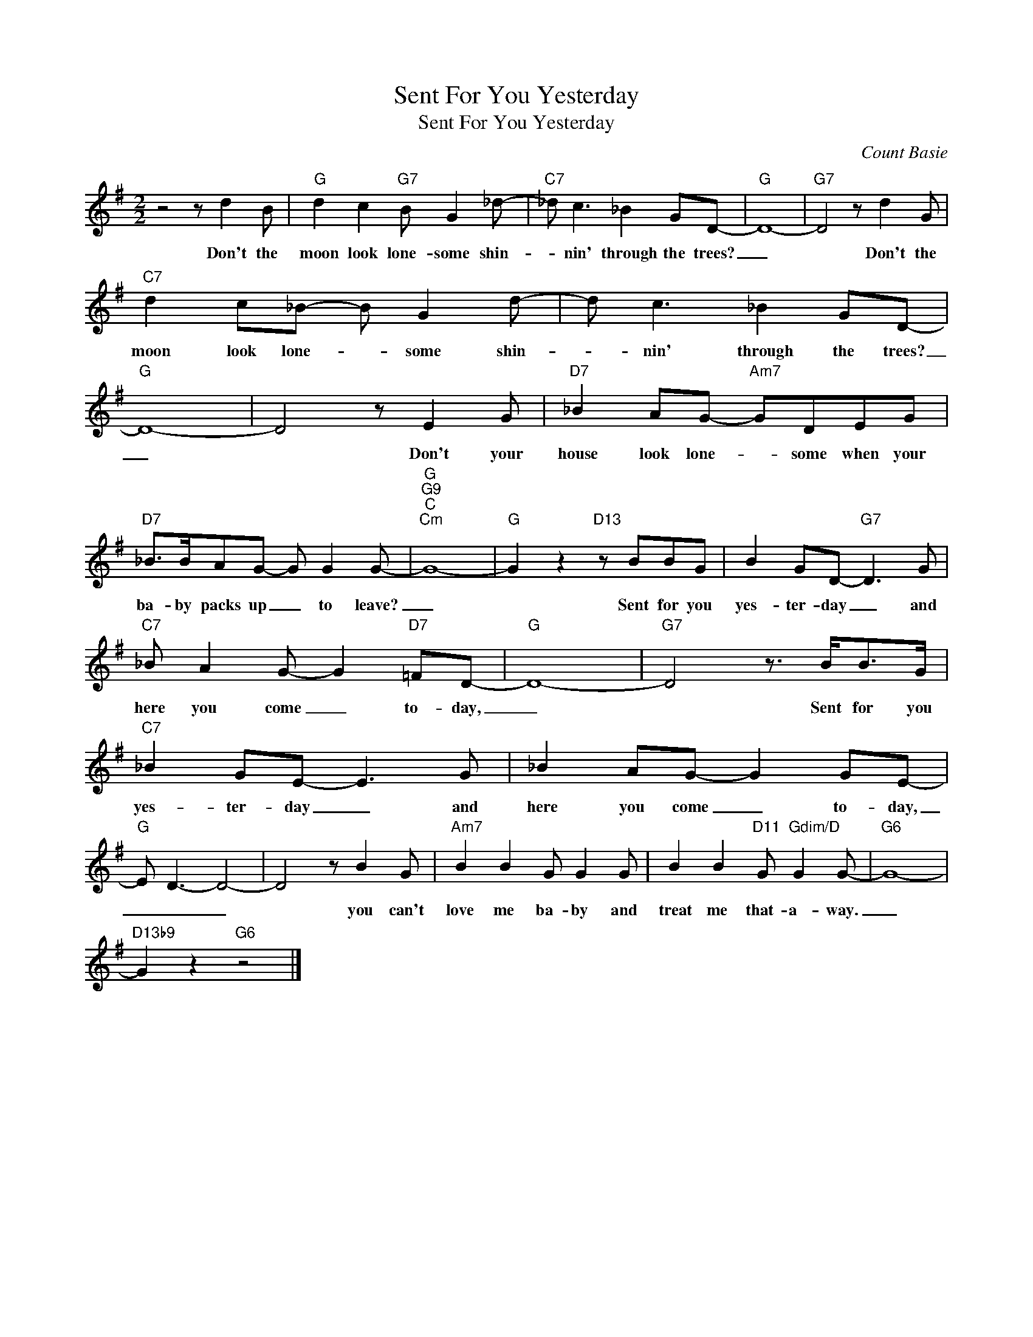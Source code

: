 X:1
T:Sent For You Yesterday
T:Sent For You Yesterday
C:Count Basie
Z:All Rights Reserved
L:1/8
M:2/2
K:G
V:1 treble 
%%MIDI program 52
V:1
 z4 z d2 B |"G" d2 c2"G7" B G2 _d- |"C7" _d c3 _B2 GD- |"G" D8- |"G7" D4 z d2 G | %5
w: Don't the|moon look lone- some shin-|* nin' through the trees?|_|* Don't the|
"C7" d2 c_B- B G2 d- | d c3 _B2 GD- |"G" D8- | D4 z E2 G |"D7" _B2 AG-"Am7" GDEG | %10
w: moon look lone- * some shin-|* nin' through the trees?|_|* Don't your|house look lone- * some when your|
"D7" _B>BAG- G G2 G- |"G""G9""C""Cm" G8- |"G" G2 z2"D13" z BBG | B2 GD-"G7" D3 G | %14
w: ba- by packs up _ to leave?|_|* Sent for you|yes- ter- day _ and|
"C7" _B A2 G- G2"D7" =FD- |"G" D8- |"G7" D4 z3/2 B<BG/ |"C7" _B2 GE- E3 G | _B2 AG- G2 GE- | %19
w: here you come _ to- day,|_|* Sent for you|yes- ter- day _ and|here you come _ to- day,|
"G" E D3- D4- | D4 z B2 G |"Am7" B2 B2 G G2 G | B2 B2"D11" G"Gdim/D" G2 G- |"G6" G8- | %24
w: _ _ _|* you can't|love me ba- by and|treat me that- a- way.|_|
"D13b9" G2 z2"G6" z4 |] %25
w: |

